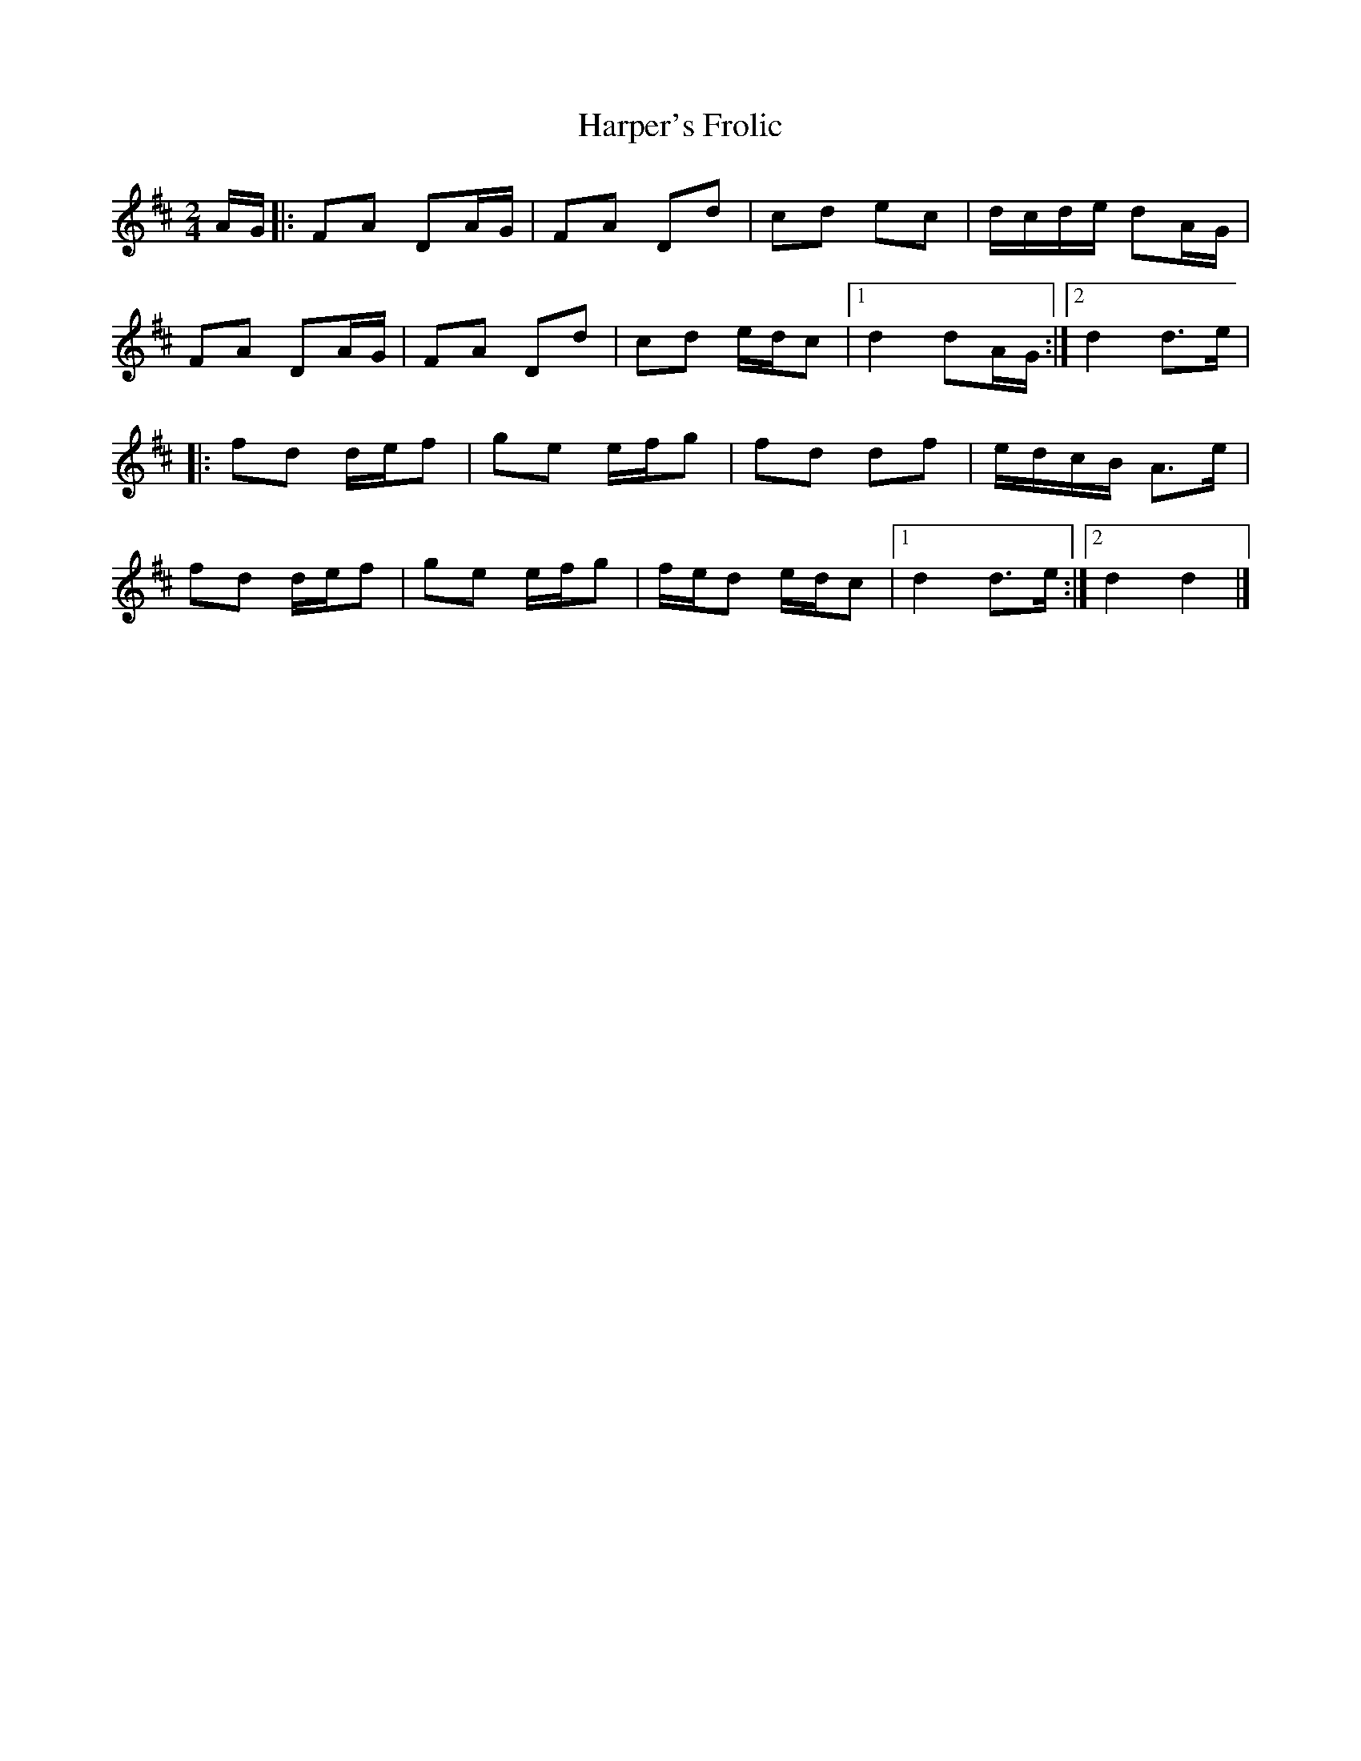 X: 13
T:Harper's Frolic
R:Reel
Z:Added by Alf 
M:2/4
L:1/8
K:D
A/2G/2|:FA DA/2G/2|FA Dd|cd ec|d/2c/2d/2e/2 dA/2G/2|
FA DA/2G/2|FA Dd|cd e/2d/2c|[1 d2 dA/2G/2:|[2 d2 d>e|
|:fd d/2e/2f|ge e/2f/2g|fd df|e/2d/2c/2B/2 A3/2e/|
fd d/2e/2f|ge e/2f/2g|f/2e/2d e/2d/2c|[1 d2 d3/2e/:|[2 d2 d2|]
